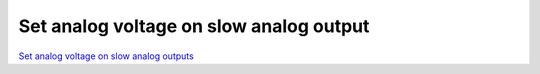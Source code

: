 Set analog voltage on slow analog output
########################################

.. TODO zamenjaj linke z vsebino

`Set analog voltage on slow analog outputs <http://blog.redpitaya.com/examples-new/set-analog-voltage-on-slow-analog-output-4/>`_

